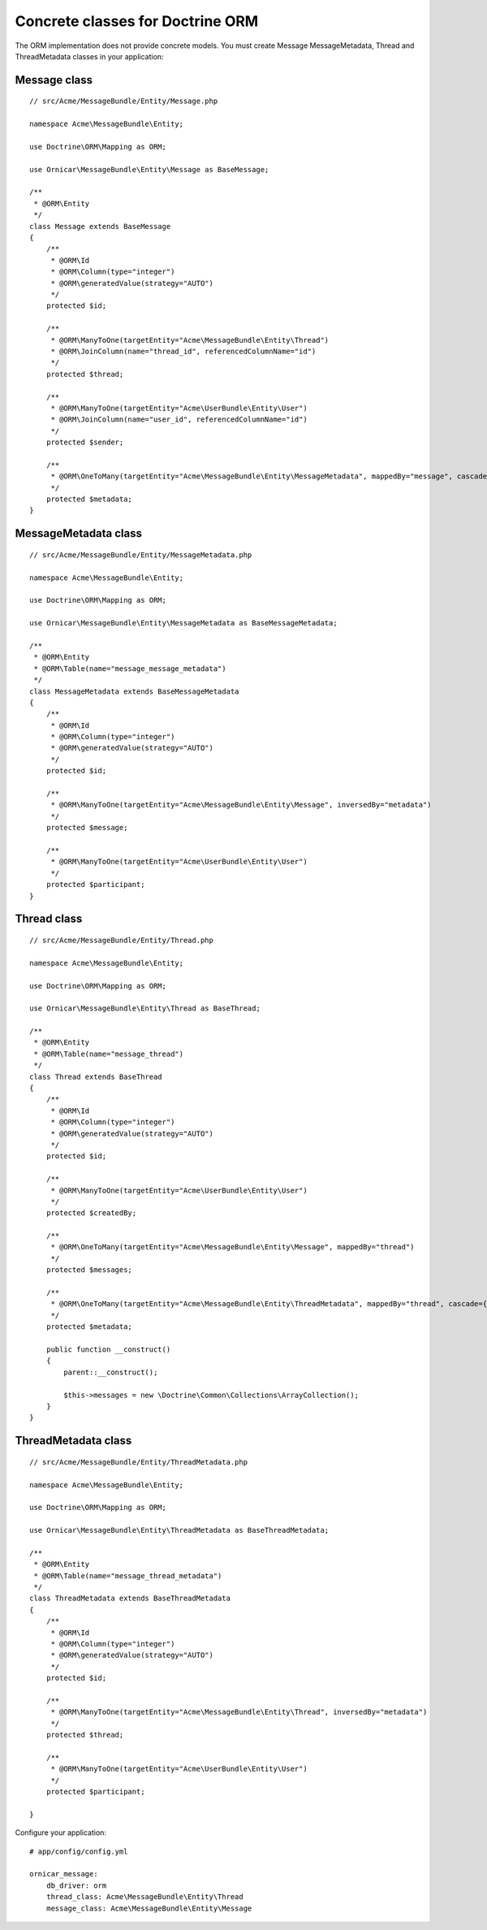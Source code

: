 Concrete classes for Doctrine ORM
=================================

The ORM implementation does not provide concrete models. You must create Message
MessageMetadata, Thread and ThreadMetadata classes in your application::

Message class
-------------

::

    // src/Acme/MessageBundle/Entity/Message.php

    namespace Acme\MessageBundle\Entity;

    use Doctrine\ORM\Mapping as ORM;

    use Ornicar\MessageBundle\Entity\Message as BaseMessage;

    /**
     * @ORM\Entity
     */
    class Message extends BaseMessage
    {
        /**
         * @ORM\Id
         * @ORM\Column(type="integer")
         * @ORM\generatedValue(strategy="AUTO")
         */
        protected $id;

        /**
         * @ORM\ManyToOne(targetEntity="Acme\MessageBundle\Entity\Thread")
         * @ORM\JoinColumn(name="thread_id", referencedColumnName="id")
         */
        protected $thread;

        /**
         * @ORM\ManyToOne(targetEntity="Acme\UserBundle\Entity\User")
         * @ORM\JoinColumn(name="user_id", referencedColumnName="id")
         */
        protected $sender;

        /**
         * @ORM\OneToMany(targetEntity="Acme\MessageBundle\Entity\MessageMetadata", mappedBy="message", cascade={"all"})
         */
        protected $metadata;
    }

MessageMetadata class
---------------------

::

    // src/Acme/MessageBundle/Entity/MessageMetadata.php

    namespace Acme\MessageBundle\Entity;

    use Doctrine\ORM\Mapping as ORM;

    use Ornicar\MessageBundle\Entity\MessageMetadata as BaseMessageMetadata;

    /**
     * @ORM\Entity
     * @ORM\Table(name="message_message_metadata")
     */
    class MessageMetadata extends BaseMessageMetadata
    {
        /**
         * @ORM\Id
         * @ORM\Column(type="integer")
         * @ORM\generatedValue(strategy="AUTO")
         */
        protected $id;

        /**
         * @ORM\ManyToOne(targetEntity="Acme\MessageBundle\Entity\Message", inversedBy="metadata")
         */
        protected $message;

        /**
         * @ORM\ManyToOne(targetEntity="Acme\UserBundle\Entity\User")
         */
        protected $participant;
    }

Thread class
------------

::

    // src/Acme/MessageBundle/Entity/Thread.php

    namespace Acme\MessageBundle\Entity;

    use Doctrine\ORM\Mapping as ORM;

    use Ornicar\MessageBundle\Entity\Thread as BaseThread;

    /**
     * @ORM\Entity
     * @ORM\Table(name="message_thread")
     */
    class Thread extends BaseThread
    {
        /**
         * @ORM\Id
         * @ORM\Column(type="integer")
         * @ORM\generatedValue(strategy="AUTO")
         */
        protected $id;

        /**
         * @ORM\ManyToOne(targetEntity="Acme\UserBundle\Entity\User")
         */
        protected $createdBy;

        /**
         * @ORM\OneToMany(targetEntity="Acme\MessageBundle\Entity\Message", mappedBy="thread")
         */
        protected $messages;

        /**
         * @ORM\OneToMany(targetEntity="Acme\MessageBundle\Entity\ThreadMetadata", mappedBy="thread", cascade={"all"})
         */
        protected $metadata;

        public function __construct()
        {
            parent::__construct();

            $this->messages = new \Doctrine\Common\Collections\ArrayCollection();
        }
    }

ThreadMetadata class
--------------------

::

    // src/Acme/MessageBundle/Entity/ThreadMetadata.php

    namespace Acme\MessageBundle\Entity;

    use Doctrine\ORM\Mapping as ORM;

    use Ornicar\MessageBundle\Entity\ThreadMetadata as BaseThreadMetadata;

    /**
     * @ORM\Entity
     * @ORM\Table(name="message_thread_metadata")
     */
    class ThreadMetadata extends BaseThreadMetadata
    {
        /**
         * @ORM\Id
         * @ORM\Column(type="integer")
         * @ORM\generatedValue(strategy="AUTO")
         */
        protected $id;

        /**
         * @ORM\ManyToOne(targetEntity="Acme\MessageBundle\Entity\Thread", inversedBy="metadata")
         */
        protected $thread;

        /**
         * @ORM\ManyToOne(targetEntity="Acme\UserBundle\Entity\User")
         */
        protected $participant;

    }

Configure your application::

    # app/config/config.yml

    ornicar_message:
        db_driver: orm
        thread_class: Acme\MessageBundle\Entity\Thread
        message_class: Acme\MessageBundle\Entity\Message